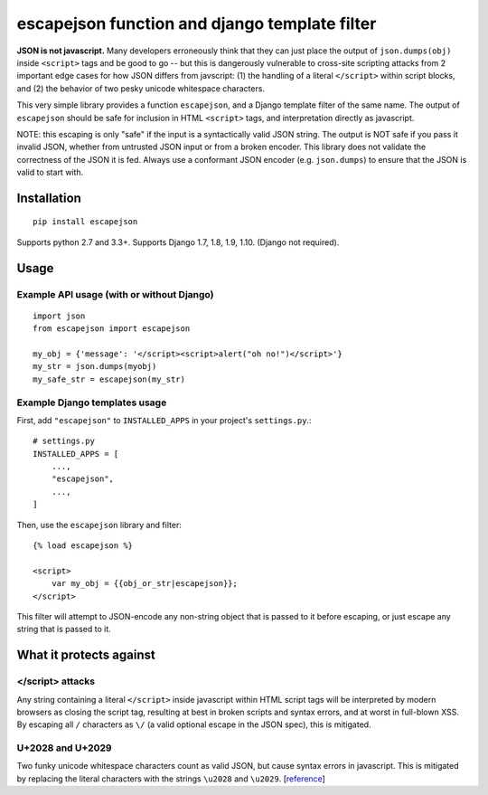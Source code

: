 ==============================================
escapejson function and django template filter
==============================================

**JSON is not javascript.** Many developers erroneously think that they can
just place the output of ``json.dumps(obj)`` inside ``<script>`` tags and be
good to go -- but this is dangerously vulnerable to cross-site scripting
attacks from 2 important edge cases for how JSON differs from javscript: (1)
the handling of a literal ``</script>`` within script blocks, and (2) the
behavior of two pesky unicode whitespace characters.

This very simple library provides a function ``escapejson``, and a Django
template filter of the same name.  The output of ``escapejson`` should be safe
for inclusion in HTML ``<script>`` tags, and interpretation directly as
javascript.

NOTE: this escaping is only "safe" if the input is a syntactically valid JSON
string.  The output is NOT safe if you pass it invalid JSON, whether from
untrusted JSON input or from a broken encoder.  This library does not validate
the correctness of the JSON it is fed.  Always use a conformant JSON encoder
(e.g. ``json.dumps``) to ensure that the JSON is valid to start with.

Installation
============

::

    pip install escapejson

Supports python 2.7 and 3.3+.  Supports Django 1.7, 1.8, 1.9, 1.10. (Django not required).

Usage
=====

Example API usage (with or without Django)
-----------------------------------------
::

    import json
    from escapejson import escapejson

    my_obj = {'message': '</script><script>alert("oh no!")</script>'}
    my_str = json.dumps(myobj)
    my_safe_str = escapejson(my_str)

Example Django templates usage
------------------------------

First, add ``"escapejson"`` to ``INSTALLED_APPS`` in your project's ``settings.py``.::

    # settings.py
    INSTALLED_APPS = [
        ...,
        "escapejson",
        ...,
    ]
        

Then, use the ``escapejson`` library and filter::

    {% load escapejson %}

    <script>
        var my_obj = {{obj_or_str|escapejson}};
    </script>

This filter will attempt to JSON-encode any non-string object that is passed to it before
escaping, or just escape any string that is passed to it.


What it protects against
========================

</script> attacks
-----------------

Any string containing a literal ``</script>`` inside javascript within HTML
script tags will be interpreted by modern browsers as closing the script tag,
resulting at best in broken scripts and syntax errors, and at worst in
full-blown XSS.  By escaping all ``/`` characters as ``\/`` (a valid optional
escape in the JSON spec), this is mitigated.

U+2028 and U+2029
-----------------

Two funky unicode whitespace characters count as valid JSON, but cause syntax
errors in javascript.  This is mitigated by replacing the literal characters
with the strings ``\u2028`` and ``\u2029``.
[`reference <http://timelessrepo.com/json-isnt-a-javascript-subset/>`_]
